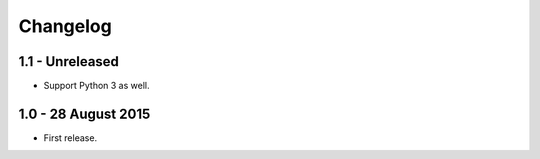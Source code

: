 Changelog
=========

1.1 - Unreleased
--------------------

- Support Python 3 as well.


1.0 - 28 August 2015
--------------------

- First release.
